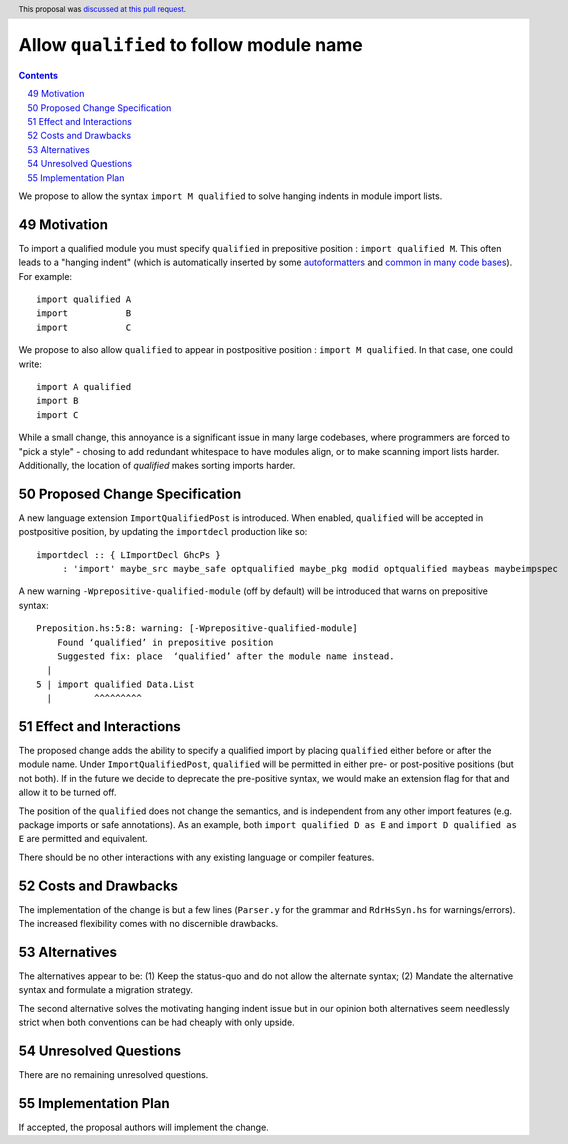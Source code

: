 Allow ``qualified`` to follow module name
=========================================

.. proposal-number:: 49
.. author:: Shayne Fletcher
.. date-accepted:: 2019-05-11
.. ticket-url:: https://gitlab.haskell.org/ghc/ghc/merge_requests/853
.. implemented::
.. highlight:: haskell
.. header:: This proposal was `discussed at this pull request <https://github.com/ghc-proposals/ghc-proposals/pull/190>`_.
.. sectnum::
   :start: 49
.. contents::

We propose to allow the syntax ``import M qualified`` to solve hanging indents in module import lists.

Motivation
----------
To import a qualified module you must specify ``qualified`` in prepositive position : ``import qualified M``. This often leads to a "hanging indent" (which is automatically inserted by some `autoformatters <https://github.com/commercialhaskell/hindent/blob/master/src/HIndent.hs>`_ and `common <https://github.com/owickstrom/gi-gtk-declarative/blob/master/gi-gtk-declarative/src/GI/Gtk/Declarative/Container/Class.hs>`_ `in <https://github.com/commercialhaskell/intero/blob/master/src/GhciFind.hs>`_ `many <https://github.com/aristidb/aws/blob/master/Aws/Iam/Core.hs>`_  `code <https://github.com/input-output-hk/cardano-sl/blob/develop/explorer/src/Pos/Explorer/DB.hs>`_ `bases <https://github.com/PostgREST/postgrest/blob/master/src/PostgREST/Error.hs>`_). For example:

::

 import qualified A
 import           B
 import           C

We propose to also allow ``qualified`` to appear in postpositive position : ``import M qualified``. In that case, one could write:

::

   import A qualified
   import B
   import C

While a small change, this annoyance is a significant issue in many large codebases, where programmers are forced to "pick a style" - chosing to add redundant whitespace to have modules align, or to make scanning import lists harder. Additionally, the location of `qualified` makes sorting imports harder.

Proposed Change Specification
-----------------------------
A new language extension ``ImportQualifiedPost`` is introduced. When enabled, ``qualified`` will be accepted in postpositive position, by updating the ``importdecl`` production like so:

::

   importdecl :: { LImportDecl GhcPs }
        : 'import' maybe_src maybe_safe optqualified maybe_pkg modid optqualified maybeas maybeimpspec

A new warning ``-Wprepositive-qualified-module`` (off by default) will be introduced that warns on prepositive syntax:

::

  Preposition.hs:5:8: warning: [-Wprepositive-qualified-module]
      Found ‘qualified’ in prepositive position
      Suggested fix: place  ‘qualified’ after the module name instead.
    |
  5 | import qualified Data.List
    |        ^^^^^^^^^

Effect and Interactions
-----------------------
The proposed change adds the ability to specify a qualified import by placing ``qualified`` either before or after the module name. Under ``ImportQualifiedPost``, ``qualified`` will be permitted in either pre- or post-positive positions (but not both). If in the future we decide to deprecate the pre-positive syntax, we would make an extension flag for that and allow it to be turned off.

The position of the ``qualified`` does not change the semantics, and is independent from any other import features (e.g. package imports or safe annotations).  As an example, both ``import qualified D as E`` and ``import D qualified as E`` are permitted and equivalent.

There should be no other interactions with any existing language or compiler features.

Costs and Drawbacks
-------------------
The implementation of the change is but a few lines (``Parser.y`` for the grammar and ``RdrHsSyn.hs`` for warnings/errors). The increased flexibility comes with no discernible drawbacks.

Alternatives
------------
The alternatives appear to be:
(1) Keep the status-quo and do not allow the alternate syntax;
(2) Mandate the alternative syntax and formulate a migration strategy.

The second alternative solves the motivating hanging indent issue but in our opinion both alternatives seem needlessly strict when both conventions can be had cheaply with only upside.

Unresolved Questions
--------------------
There are no remaining unresolved questions.

Implementation Plan
-------------------
If accepted, the proposal authors will implement the change.
